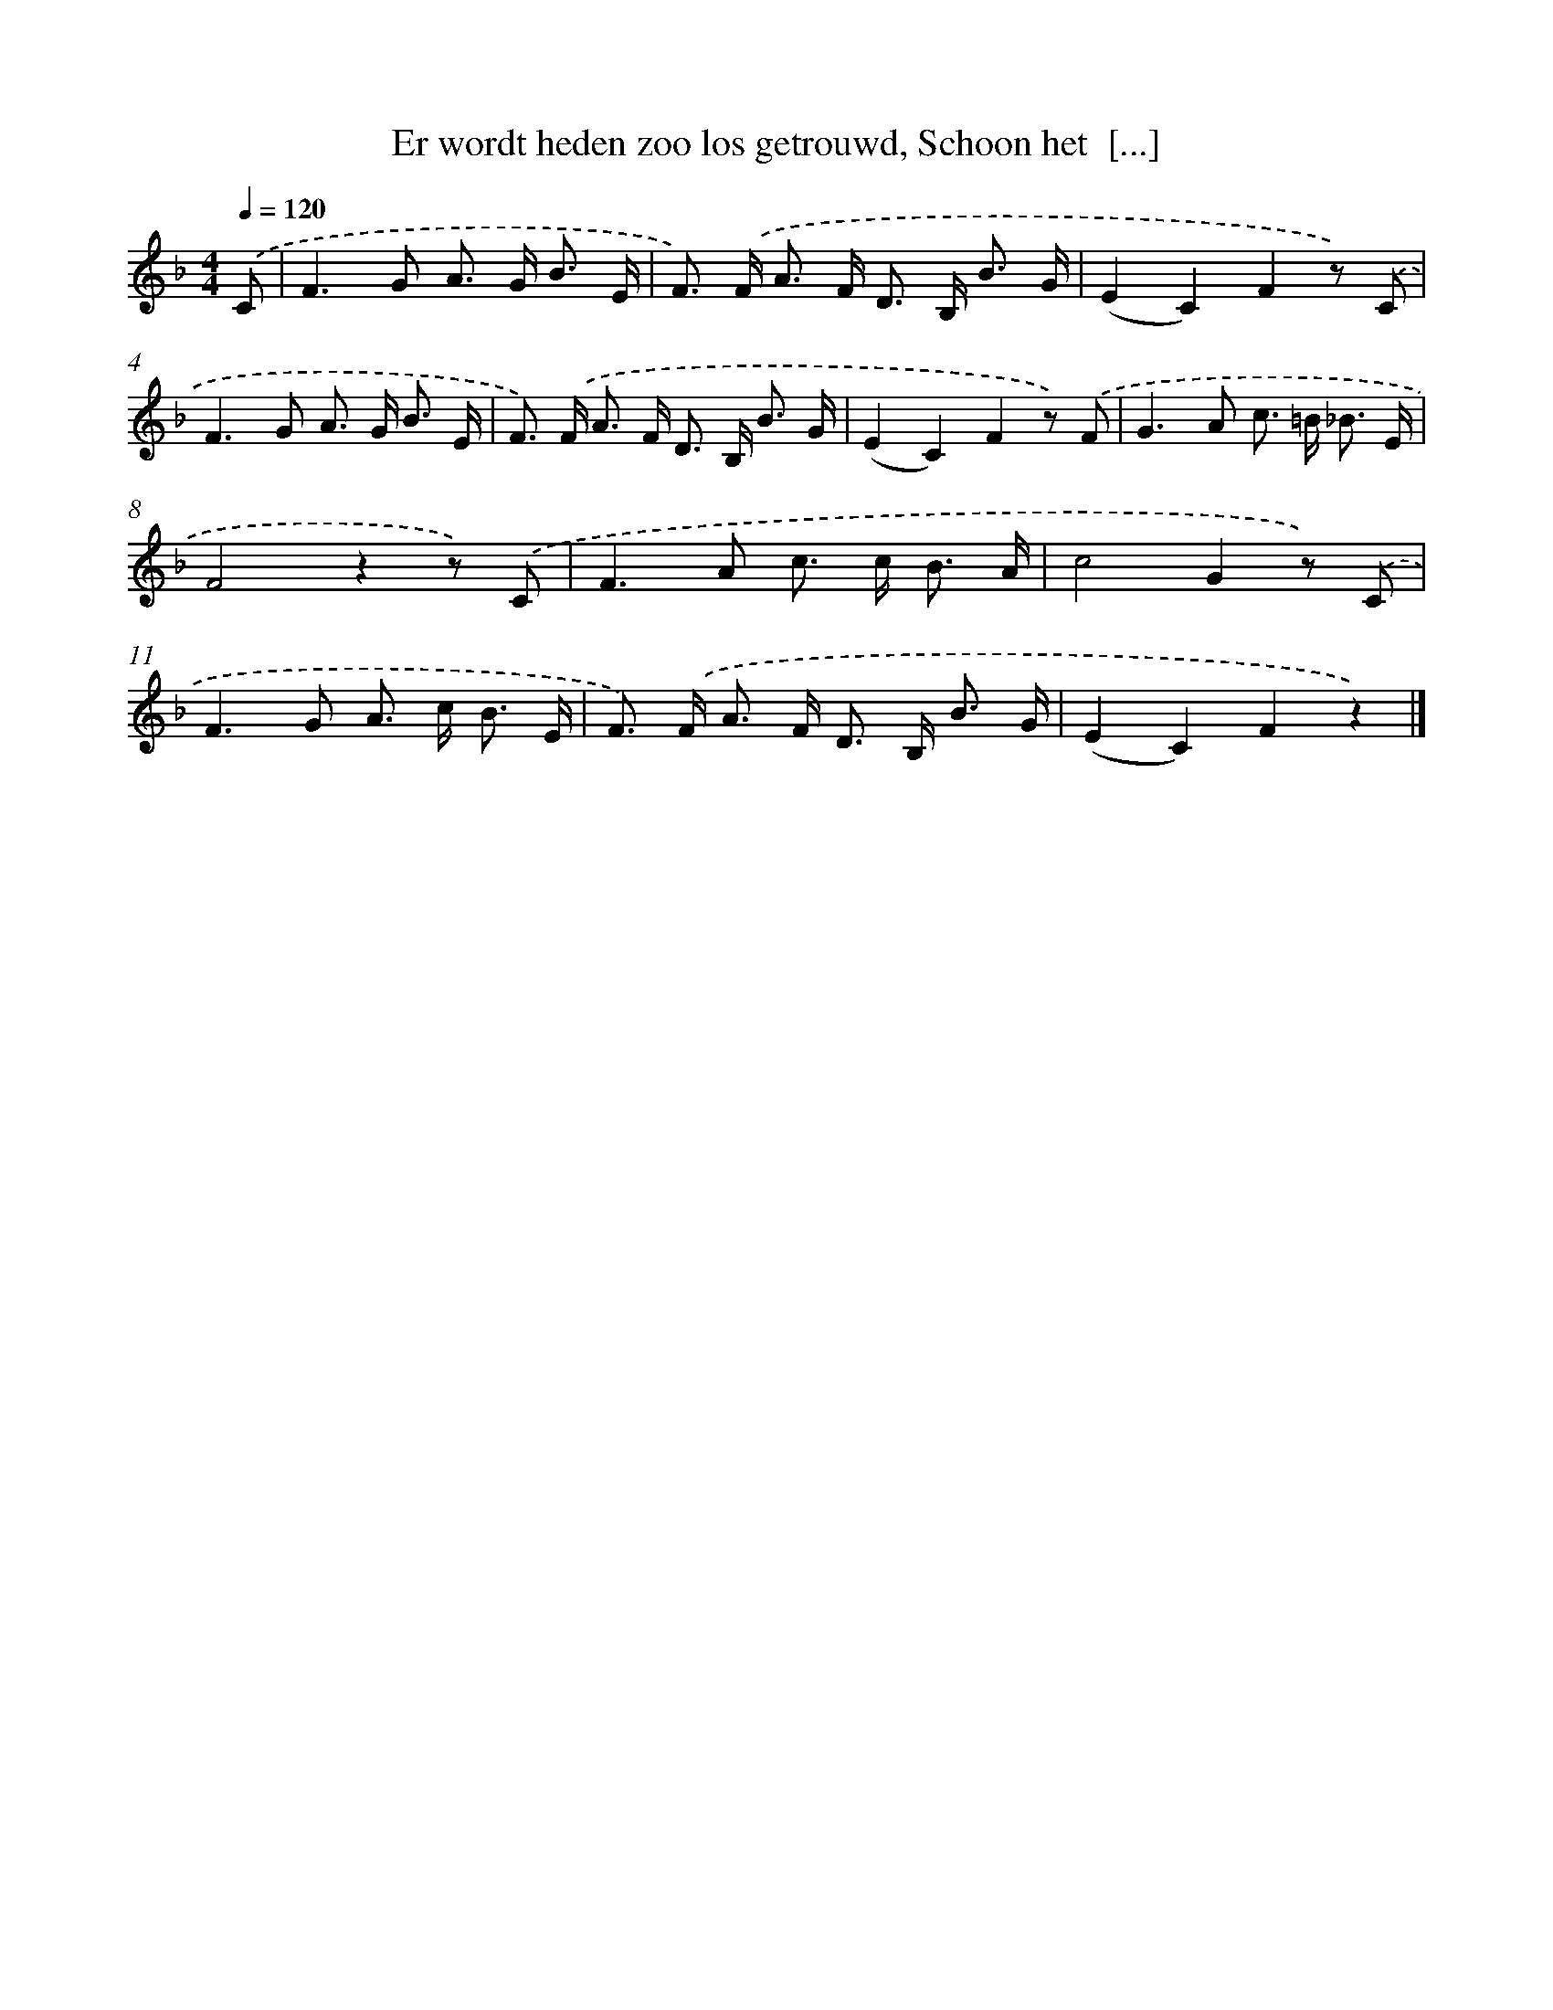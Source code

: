 X: 9449
T: Er wordt heden zoo los getrouwd, Schoon het  [...]
%%abc-version 2.0
%%abcx-abcm2ps-target-version 5.9.1 (29 Sep 2008)
%%abc-creator hum2abc beta
%%abcx-conversion-date 2018/11/01 14:36:56
%%humdrum-veritas 896450843
%%humdrum-veritas-data 132878866
%%continueall 1
%%barnumbers 0
L: 1/8
M: 4/4
Q: 1/4=120
K: F clef=treble
.('C [I:setbarnb 1]|
F2>G2 A> G B3/ E/ |
F>) .('F A> F D> B, B3/ G/ |
(E2C2)F2z) .('C |
F2>G2 A> G B3/ E/ |
F>) .('F A> F D> B, B3/ G/ |
(E2C2)F2z) .('F |
G2>A2 c> =B _B3/ E/ |
F4z2z) .('C |
F2>A2 c> c B3/ A/ |
c4G2z) .('C |
F2>G2 A> c B3/ E/ |
F>) .('F A> F D> B, B3/ G/ |
(E2C2)F2z2) |]
